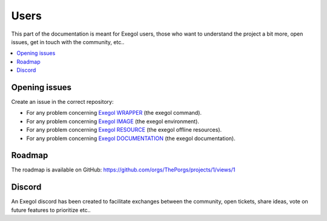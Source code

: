 =====
Users
=====

This part of the documentation is meant for Exegol users, those who want to understand the project a bit more, open issues, get in touch with the community, etc..

.. contents::
    :local:

Opening issues
==============

Create an issue in the correct repository:

* For any problem concerning `Exegol WRAPPER <https://github.com/ThePorgs/Exegol/issues>`__ (the exegol command).
* For any problem concerning `Exegol IMAGE <https://github.com/ThePorgs/Exegol-images/issues>`__ (the exegol environment).
* For any problem concerning `Exegol RESOURCE <https://github.com/ThePorgs/Exegol-resources/issues>`__ (the exegol offline resources).
* For any problem concerning `Exegol DOCUMENTATION <https://github.com/ThePorgs/Exegol-docs/issues>`__ (the exegol documentation).

Roadmap
=======

The roadmap is available on GitHub: https://github.com/orgs/ThePorgs/projects/1/views/1

.. image:: /assets/gh_roadmap.png
    :align: center
    :alt: Roadmap (GitHub)

.. raw:: html

    <br>

Discord
=======

An Exegol discord has been created to facilitate exchanges between the community, open tickets, share ideas, vote on future features to prioritize etc..

.. raw:: html

    <div align="center">
        <a href="https://discord.gg/cXThyp7D6P" title="Join us on Discord"><img src="https://raw.githubusercontent.com/ThePorgs/Exegol-docs/main/.assets/discord_join_us.png" width="300"></a>
        <br/><br/>
    </div>
